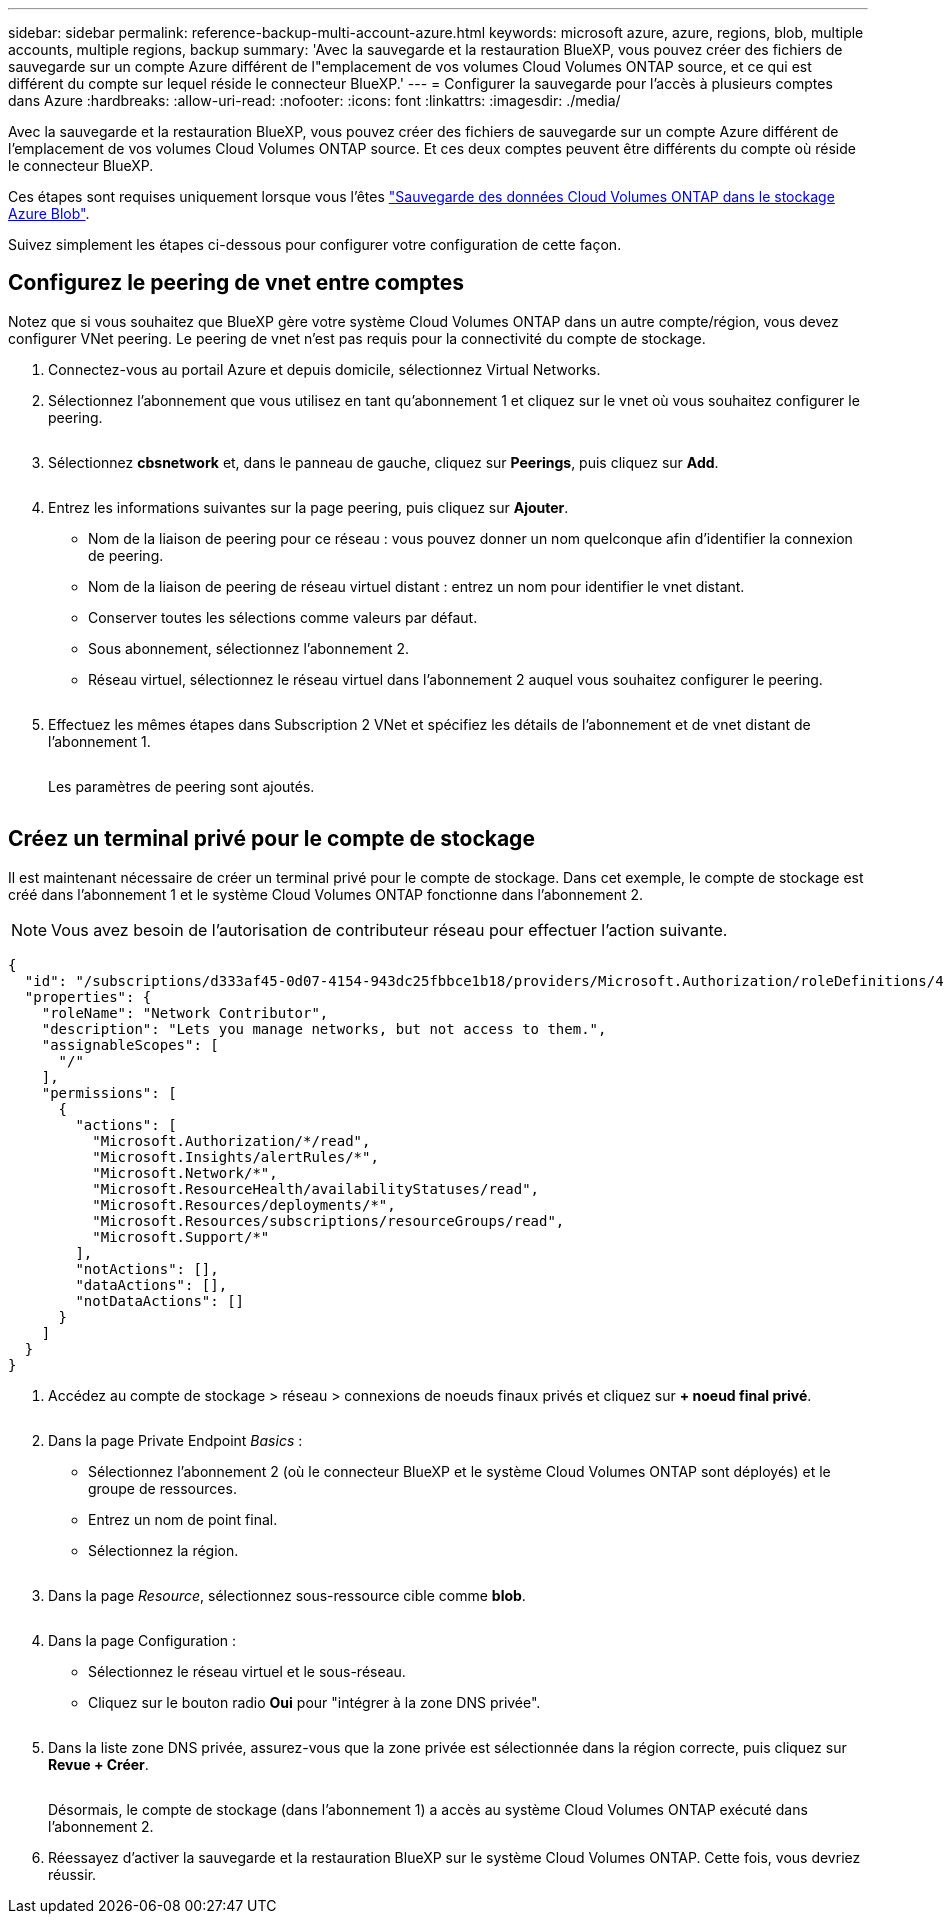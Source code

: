---
sidebar: sidebar 
permalink: reference-backup-multi-account-azure.html 
keywords: microsoft azure, azure, regions, blob, multiple accounts, multiple regions, backup 
summary: 'Avec la sauvegarde et la restauration BlueXP, vous pouvez créer des fichiers de sauvegarde sur un compte Azure différent de l"emplacement de vos volumes Cloud Volumes ONTAP source, et ce qui est différent du compte sur lequel réside le connecteur BlueXP.' 
---
= Configurer la sauvegarde pour l'accès à plusieurs comptes dans Azure
:hardbreaks:
:allow-uri-read: 
:nofooter: 
:icons: font
:linkattrs: 
:imagesdir: ./media/


[role="lead"]
Avec la sauvegarde et la restauration BlueXP, vous pouvez créer des fichiers de sauvegarde sur un compte Azure différent de l'emplacement de vos volumes Cloud Volumes ONTAP source. Et ces deux comptes peuvent être différents du compte où réside le connecteur BlueXP.

Ces étapes sont requises uniquement lorsque vous l'êtes https://docs.netapp.com/us-en/cloud-manager-backup-restore/task-backup-to-azure.html["Sauvegarde des données Cloud Volumes ONTAP dans le stockage Azure Blob"^].

Suivez simplement les étapes ci-dessous pour configurer votre configuration de cette façon.



== Configurez le peering de vnet entre comptes

Notez que si vous souhaitez que BlueXP gère votre système Cloud Volumes ONTAP dans un autre compte/région, vous devez configurer VNet peering. Le peering de vnet n'est pas requis pour la connectivité du compte de stockage.

. Connectez-vous au portail Azure et depuis domicile, sélectionnez Virtual Networks.
. Sélectionnez l'abonnement que vous utilisez en tant qu'abonnement 1 et cliquez sur le vnet où vous souhaitez configurer le peering.
+
image:screenshot_azure_peer1.png[""]

. Sélectionnez *cbsnetwork* et, dans le panneau de gauche, cliquez sur *Peerings*, puis cliquez sur *Add*.
+
image:screenshot_azure_peer2.png[""]

. Entrez les informations suivantes sur la page peering, puis cliquez sur *Ajouter*.
+
** Nom de la liaison de peering pour ce réseau : vous pouvez donner un nom quelconque afin d'identifier la connexion de peering.
** Nom de la liaison de peering de réseau virtuel distant : entrez un nom pour identifier le vnet distant.
** Conserver toutes les sélections comme valeurs par défaut.
** Sous abonnement, sélectionnez l'abonnement 2.
** Réseau virtuel, sélectionnez le réseau virtuel dans l'abonnement 2 auquel vous souhaitez configurer le peering.
+
image:screenshot_azure_peer3.png[""]



. Effectuez les mêmes étapes dans Subscription 2 VNet et spécifiez les détails de l'abonnement et de vnet distant de l'abonnement 1.
+
image:screenshot_azure_peer4.png[""]

+
Les paramètres de peering sont ajoutés.

+
image:screenshot_azure_peer5.png[""]





== Créez un terminal privé pour le compte de stockage

Il est maintenant nécessaire de créer un terminal privé pour le compte de stockage. Dans cet exemple, le compte de stockage est créé dans l'abonnement 1 et le système Cloud Volumes ONTAP fonctionne dans l'abonnement 2.


NOTE: Vous avez besoin de l'autorisation de contributeur réseau pour effectuer l'action suivante.

[source, json]
----
{
  "id": "/subscriptions/d333af45-0d07-4154-943dc25fbbce1b18/providers/Microsoft.Authorization/roleDefinitions/4d97b98b-1d4f-4787-a291-c67834d212e7",
  "properties": {
    "roleName": "Network Contributor",
    "description": "Lets you manage networks, but not access to them.",
    "assignableScopes": [
      "/"
    ],
    "permissions": [
      {
        "actions": [
          "Microsoft.Authorization/*/read",
          "Microsoft.Insights/alertRules/*",
          "Microsoft.Network/*",
          "Microsoft.ResourceHealth/availabilityStatuses/read",
          "Microsoft.Resources/deployments/*",
          "Microsoft.Resources/subscriptions/resourceGroups/read",
          "Microsoft.Support/*"
        ],
        "notActions": [],
        "dataActions": [],
        "notDataActions": []
      }
    ]
  }
}
----
. Accédez au compte de stockage > réseau > connexions de noeuds finaux privés et cliquez sur *+ noeud final privé*.
+
image:screenshot_azure_networking1.png[""]

. Dans la page Private Endpoint _Basics_ :
+
** Sélectionnez l'abonnement 2 (où le connecteur BlueXP et le système Cloud Volumes ONTAP sont déployés) et le groupe de ressources.
** Entrez un nom de point final.
** Sélectionnez la région.
+
image:screenshot_azure_networking2.png[""]



. Dans la page _Resource_, sélectionnez sous-ressource cible comme *blob*.
+
image:screenshot_azure_networking3.png[""]

. Dans la page Configuration :
+
** Sélectionnez le réseau virtuel et le sous-réseau.
** Cliquez sur le bouton radio *Oui* pour "intégrer à la zone DNS privée".
+
image:screenshot_azure_networking4.png[""]



. Dans la liste zone DNS privée, assurez-vous que la zone privée est sélectionnée dans la région correcte, puis cliquez sur *Revue + Créer*.
+
image:screenshot_azure_networking5.png[""]

+
Désormais, le compte de stockage (dans l'abonnement 1) a accès au système Cloud Volumes ONTAP exécuté dans l'abonnement 2.

. Réessayez d'activer la sauvegarde et la restauration BlueXP sur le système Cloud Volumes ONTAP. Cette fois, vous devriez réussir.

